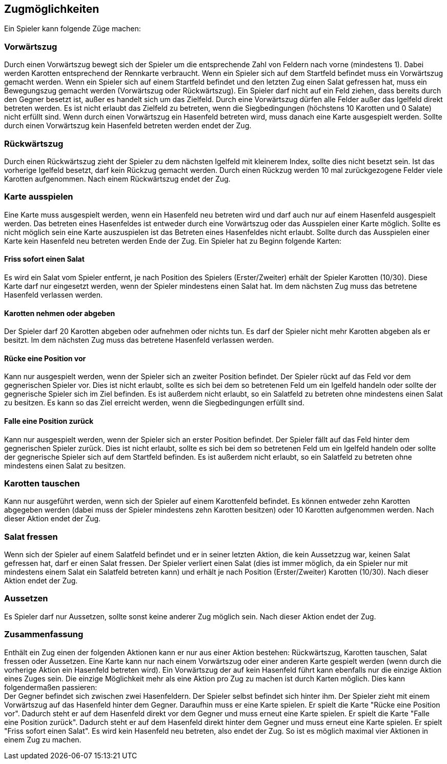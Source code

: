 == Zugmöglichkeiten

Ein Spieler kann folgende Züge machen:

=== Vorwärtszug
Durch einen Vorwärtszug bewegt sich der Spieler um die entsprechende Zahl von Feldern nach vorne (mindestens 1). Dabei werden Karotten entsprechend der Rennkarte verbraucht. 
Wenn ein Spieler sich auf dem Startfeld befindet muss ein Vorwärtszug gemacht werden.
Wenn ein Spieler sich auf einem Startfeld befindet und den letzten Zug einen Salat gefressen hat, muss ein Bewegungszug gemacht werden (Vorwärtszug oder Rückwärtszug).
Ein Spieler darf nicht auf ein Feld ziehen, dass bereits durch den Gegner besetzt ist, außer es handelt sich um das Zielfeld.
Durch eine Vorwärtszug dürfen alle Felder außer das Igelfeld direkt betreten werden.
Es ist nicht erlaubt das Zielfeld zu betreten, wenn die Siegbedingungen (höchstens 10 Karotten und 0 Salate) nicht erfüllt sind.
Wenn durch einen Vorwärtszug ein Hasenfeld betreten wird, muss danach eine Karte ausgespielt werden. Sollte durch einen Vorwärtszug kein Hasenfeld betreten werden endet der Zug.

=== Rückwärtszug
Durch einen Rückwärtszug zieht der Spieler zu dem nächsten Igelfeld mit kleinerem Index, sollte dies nicht besetzt sein.
Ist das vorherige Igelfeld besetzt, darf kein Rückzug gemacht werden.
Durch einen Rückzug werden 10 mal zurückgezogene Felder viele Karotten aufgenommen. Nach einem Rückwärtszug endet der Zug.

=== Karte ausspielen
Eine Karte muss ausgespielt werden, wenn ein Hasenfeld neu betreten wird und darf auch nur auf einem Hasenfeld ausgespielt werden. Das betreten eines Hasenfeldes ist entweder durch eine Vorwärtszug oder das Ausspielen einer Karte möglich.
Sollte es nicht möglich sein eine Karte auszuspielen ist das Betreten eines Hasenfeldes nicht erlaubt. Sollte durch das Ausspielen einer Karte kein Hasenfeld neu betreten werden Ende der Zug.
Ein Spieler hat zu Beginn folgende Karten:

==== Friss sofort einen Salat
Es wird ein Salat vom Spieler entfernt, je nach Position des Spielers (Erster/Zweiter) erhält der Spieler Karotten (10/30).
Diese Karte darf nur eingesetzt werden, wenn der Spieler mindestens einen Salat hat. Im dem nächsten Zug muss das betretene Hasenfeld verlassen werden.

==== Karotten nehmen oder abgeben
Der Spieler darf 20 Karotten abgeben oder aufnehmen oder nichts tun. Es darf der Spieler nicht mehr Karotten abgeben als er besitzt. Im dem nächsten Zug muss das betretene Hasenfeld verlassen werden.

==== Rücke eine Position vor
Kann nur ausgespielt werden, wenn der Spieler sich an zweiter Position befindet. Der Spieler rückt auf das Feld vor dem gegnerischen Spieler vor. Dies ist nicht erlaubt, sollte es sich bei dem so betretenen Feld um ein Igelfeld handeln oder sollte der gegnerische Spieler sich im Ziel befinden. Es ist außerdem nicht erlaubt, so ein Salatfeld zu betreten ohne mindestens einen Salat zu besitzen. Es kann so das Ziel erreicht werden, wenn die Siegbedingungen erfüllt sind.

==== Falle eine Position zurück
Kann nur ausgespielt werden, wenn der Spieler sich an erster Position befindet. Der Spieler fällt auf das Feld hinter dem gegnerischen Spieler zurück. Dies ist nicht erlaubt, sollte es sich bei dem so betretenen Feld um ein Igelfeld handeln oder sollte der gegnerische Spieler sich auf dem Startfeld befinden. Es ist außerdem nicht erlaubt, so ein Salatfeld zu betreten ohne mindestens einen Salat zu besitzen.

=== Karotten tauschen
Kann nur ausgeführt werden, wenn sich der Spieler auf einem Karottenfeld befindet. Es können entweder zehn Karotten abgegeben werden (dabei muss der Spieler mindestens zehn Karotten besitzen)
oder 10 Karotten aufgenommen werden. Nach dieser Aktion endet der Zug.

=== Salat fressen
Wenn sich der Spieler auf einem Salatfeld befindet und er in seiner letzten Aktion, die kein Aussetzzug war, keinen Salat gefressen hat, darf er einen Salat fressen.
Der Spieler verliert einen Salat (dies ist immer möglich, da ein Spieler nur mit mindestens einem Salat ein Salatfeld betreten kann) und erhält je nach Position (Erster/Zweiter) Karotten (10/30).
Nach dieser Aktion endet der Zug.

=== Aussetzen
Es Spieler darf nur Aussetzen, sollte sonst keine anderer Zug möglich sein. Nach dieser Aktion endet der Zug.

=== Zusammenfassung
Enthält ein Zug einen der folgenden Aktionen kann er nur aus einer Aktion bestehen: Rückwärtszug, Karotten tauschen, Salat fressen oder Aussetzen. Eine Karte kann nur nach einem Vorwärtszug oder einer
anderen Karte gespielt werden (wenn durch die vorherige Aktion ein Hasenfeld betreten wird). Ein Vorwärtszug der auf kein Hasenfeld führt kann ebenfalls nur die einzige Aktion eines Zuges sein. Die einzige Möglichkeit mehr als eine Aktion pro Zug zu machen ist durch Karten möglich. Dies kann folgendermaßen passieren: +
Der Gegner befindet sich zwischen zwei Hasenfeldern. Der Spieler selbst befindet sich hinter ihm. Der Spieler zieht mit einem Vorwärtszug auf das Hasenfeld hinter dem Gegner. Daraufhin muss er eine Karte spielen. Er spielt die Karte "Rücke eine Position vor". Dadurch steht er auf dem Hasenfeld direkt vor dem Gegner und muss erneut eine Karte spielen. Er spielt die Karte "Falle eine Position zurück".
Dadurch steht er auf dem Hasenfeld direkt hinter dem Gegner und muss erneut eine Karte spielen. Er spielt "Friss sofort einen Salat". Es wird kein Hasenfeld neu betreten, also endet der Zug. So ist es möglich maximal vier Aktionen in einem Zug zu machen.


